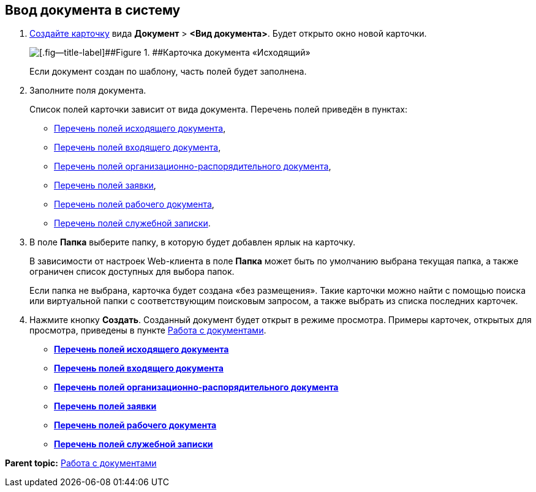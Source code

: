 
== Ввод документа в систему

. xref:CreateCard.html[Создайте карточку] вида [.ph .menucascade]#[.ph .uicontrol]*Документ* > [.ph .uicontrol]*<Вид документа>*#. Будет открыто окно новой карточки.
+
image::emptyDocumentCard.png[[.fig--title-label]##Figure 1. ##Карточка документа «Исходящий»]
+
Если документ создан по шаблону, часть полей будет заполнена.
. Заполните поля документа.
+
Список полей карточки зависит от вида документа. Перечень полей приведён в пунктах:

* xref:FillOutgoingDocument.html[Перечень полей исходящего документа],
* xref:FillIncomingDocument.html[Перечень полей входящего документа],
* xref:FillORDDocument.html[Перечень полей организационно-распорядительного документа],
* xref:FillRequestDocument.html[Перечень полей заявки],
* xref:FillWorkingDocument.html[Перечень полей рабочего документа],
* xref:FillMemorandum.html[Перечень полей служебной записки].
. В поле [.ph .uicontrol]*Папка* выберите папку, в которую будет добавлен ярлык на карточку.
+
В зависимости от настроек Web-клиента в поле [.ph .uicontrol]*Папка* может быть по умолчанию выбрана текущая папка, а также ограничен список доступных для выбора папок.
+
Если папка не выбрана, карточка будет создана «без размещения». Такие карточки можно найти с помощью поиска или виртуальной папки с соответствующим поисковым запросом, а также выбрать из списка последних карточек.
. Нажмите кнопку [.ph .uicontrol]*Создать*. Созданный документ будет открыт в режиме просмотра. Примеры карточек, открытых для просмотра, приведены в пункте xref:WorkWithDocuments.html[Работа с документами].

* *xref:../topics/FillOutgoingDocument.html[Перечень полей исходящего документа]* +
* *xref:../topics/FillIncomingDocument.html[Перечень полей входящего документа]* +
* *xref:../topics/FillORDDocument.html[Перечень полей организационно-распорядительного документа]* +
* *xref:../topics/FillRequestDocument.html[Перечень полей заявки]* +
* *xref:../topics/FillWorkingDocument.html[Перечень полей рабочего документа]* +
* *xref:../topics/FillMemorandum.html[Перечень полей служебной записки]* +

*Parent topic:* xref:../topics/WorkWithDocuments.html[Работа с документами]
